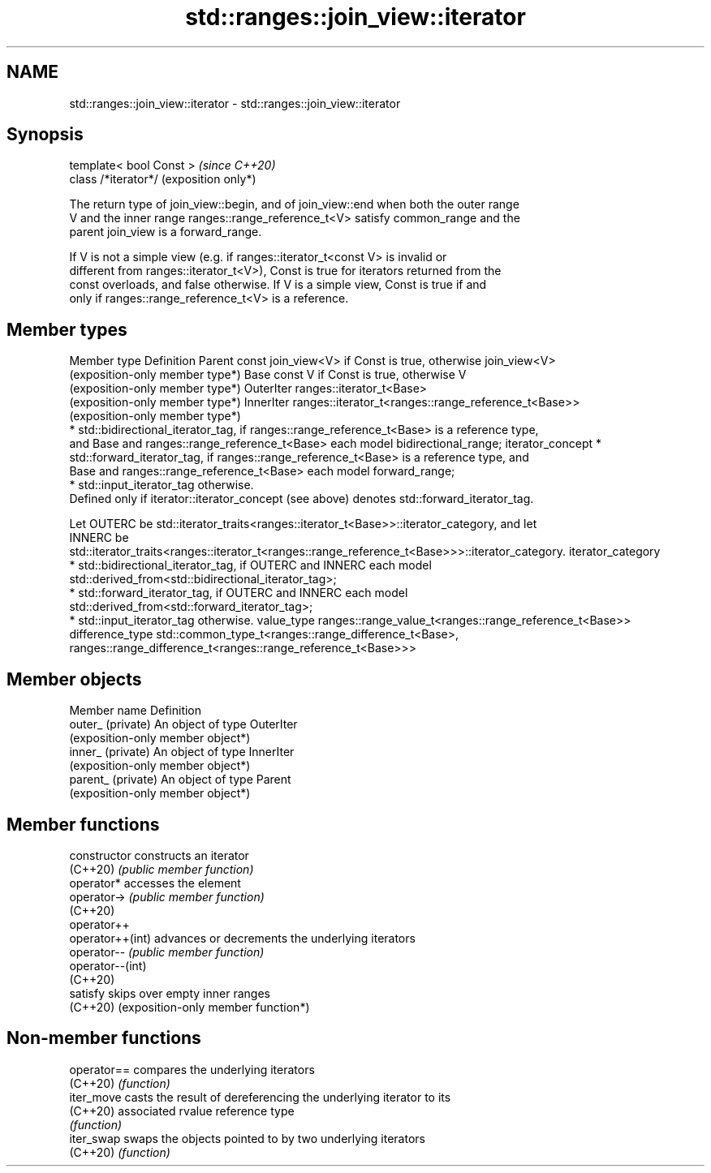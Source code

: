 .TH std::ranges::join_view::iterator 3 "2024.06.10" "http://cppreference.com" "C++ Standard Libary"
.SH NAME
std::ranges::join_view::iterator \- std::ranges::join_view::iterator

.SH Synopsis
   template< bool Const >  \fI(since C++20)\fP
   class /*iterator*/      (exposition only*)

   The return type of join_view::begin, and of join_view::end when both the outer range
   V and the inner range ranges::range_reference_t<V> satisfy common_range and the
   parent join_view is a forward_range.

   If V is not a simple view (e.g. if ranges::iterator_t<const V> is invalid or
   different from ranges::iterator_t<V>), Const is true for iterators returned from the
   const overloads, and false otherwise. If V is a simple view, Const is true if and
   only if ranges::range_reference_t<V> is a reference.

.SH Member types

Member type       Definition
Parent            const join_view<V> if Const is true, otherwise join_view<V>
                  (exposition-only member type*)
Base              const V if Const is true, otherwise V
                  (exposition-only member type*)
OuterIter         ranges::iterator_t<Base>
                  (exposition-only member type*)
InnerIter         ranges::iterator_t<ranges::range_reference_t<Base>>
                  (exposition-only member type*)
                    * std::bidirectional_iterator_tag, if ranges::range_reference_t<Base> is a reference type,
                      and Base and ranges::range_reference_t<Base> each model bidirectional_range;
iterator_concept    * std::forward_iterator_tag, if ranges::range_reference_t<Base> is a reference type, and
                      Base and ranges::range_reference_t<Base> each model forward_range;
                    * std::input_iterator_tag otherwise.
                  Defined only if iterator::iterator_concept (see above) denotes std::forward_iterator_tag.

                  Let OUTERC be std::iterator_traits<ranges::iterator_t<Base>>::iterator_category, and let
                  INNERC be
                  std::iterator_traits<ranges::iterator_t<ranges::range_reference_t<Base>>>::iterator_category.
iterator_category
                    * std::bidirectional_iterator_tag, if OUTERC and INNERC each model
                      std::derived_from<std::bidirectional_iterator_tag>;
                    * std::forward_iterator_tag, if OUTERC and INNERC each model
                      std::derived_from<std::forward_iterator_tag>;
                    * std::input_iterator_tag otherwise.
value_type        ranges::range_value_t<ranges::range_reference_t<Base>>
difference_type   std::common_type_t<ranges::range_difference_t<Base>,
                                     ranges::range_difference_t<ranges::range_reference_t<Base>>>

.SH Member objects

   Member name       Definition
   outer_ (private)  An object of type OuterIter
                     (exposition-only member object*)
   inner_ (private)  An object of type InnerIter
                     (exposition-only member object*)
   parent_ (private) An object of type Parent
                     (exposition-only member object*)

.SH Member functions

   constructor     constructs an iterator
   (C++20)         \fI(public member function)\fP
   operator*       accesses the element
   operator->      \fI(public member function)\fP
   (C++20)
   operator++
   operator++(int) advances or decrements the underlying iterators
   operator--      \fI(public member function)\fP
   operator--(int)
   (C++20)
   satisfy         skips over empty inner ranges
   (C++20)         (exposition-only member function*)

.SH Non-member functions

   operator== compares the underlying iterators
   (C++20)    \fI(function)\fP
   iter_move  casts the result of dereferencing the underlying iterator to its
   (C++20)    associated rvalue reference type
              \fI(function)\fP
   iter_swap  swaps the objects pointed to by two underlying iterators
   (C++20)    \fI(function)\fP
